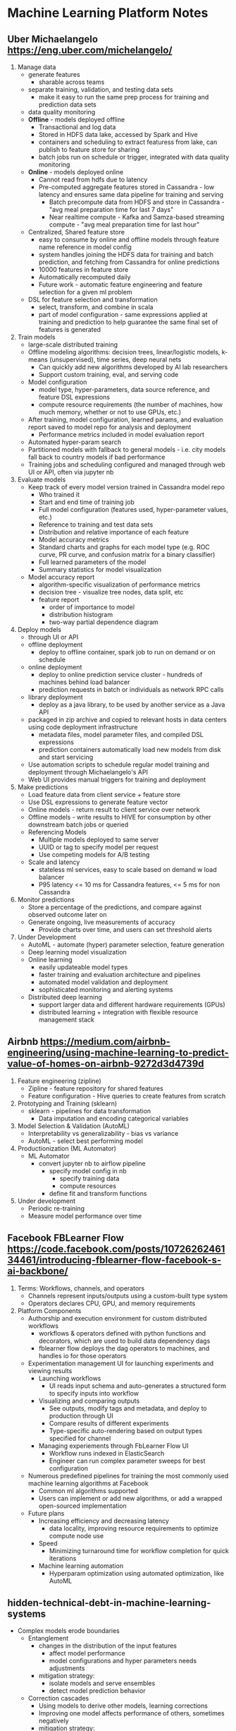 
* Machine Learning Platform Notes

** Uber Michaelangelo https://eng.uber.com/michelangelo/
   1. Manage data
      - generate features
        - sharable across teams
      - separate training, validation, and testing data sets
        - make it easy to run the same prep process for training and prediction data sets
      - data quality monitoring
      - *Offline* - models deployed offline
        - Transactional and log data
        - Stored in HDFS data lake, accessed by Spark and Hive
        - containers and scheduling to extract featuress from lake, can publish to feature store for sharing
        - batch jobs run on schedule or trigger, integrated with data quality monitoring
      - *Online* - models deployed online
        - Cannot read from hdfs due to latency
        - Pre-computed aggregate features stored in Cassandra - low latency and ensures same data pipeline for training and serving
          - Batch precompute data from HDFS and store in Cassandra - "avg meal preparation time for last 7 days"
          - Near realtime compute - Kafka and Samza-based streaming compute - "avg meal preparation time for last hour"
      - Centralized, Shared feature store
        - easy to consume by online and offline models through feature name reference in model config
        - system handles joining the HDFS data for training and batch prediction, and fetching from Cassandra for online predictions
        - 10000 features in feature store
        - Automatically recomputed daily
        - Future work - automatic feature engineering and feature selection for a given ml problem
      - DSL for feature selection and transformation
        - select, transform, and combine in scala
        - part of model configuration - same expressions applied at training and prediction to help guarantee the same final set of features is generated
   2. Train models
      - large-scale distributed training
      - Offline modeling algorithms: decision trees, linear/logistic models, k-means (unsupervised), time series, deep neural nets
        - Can quickly add new algorithms developed by AI lab researchers
        - Support custom training, eval, and serving code
      - Model configuration
        - model type, hyper-parameters, data source reference, and feature DSL expressions
        - compute resource requirements (the number of machines, how much memory, whether or not to use GPUs, etc.)
      - After training, model configuration, learned params, and evaluation report saved to model repo for analysis and deployment
        - Performance metrics included in model evaluation report
      - Automated hyper-param search
      - Partitioned models with fallback to general models - i.e. city models fall back to country models if bad performance
      - Training jobs and scheduling configured and managed through web UI or API, often via jupyter nb
   3. Evaluate models
      - Keep track of every model version trained in Cassandra model repo
        - Who trained it
        - Start and end time of training job
        - Full model configuration (features used, hyper-parameter values, etc.)
        - Reference to training and test data sets
        - Distribution and relative importance of each feature
        - Model accuracy metrics
        - Standard charts and graphs for each model type (e.g. ROC curve, PR curve, and confusion matrix for a binary classifier)
        - Full learned parameters of the model
        - Summary statistics for model visualization
      - Model accuracy report
        - algorithm-specific visualization of performance metrics
        - decision tree - visualize tree nodes, data split, etc
        - feature report
          - order of importance to model
          - distribution histogram
          - two-way partial dependence diagram
   4. Deploy models
      - through UI or API
      - offline deployment
        - deploy to offline container, spark job to run on demand or on schedule
      - online deployment
        - deploy to online prediction service cluster - hundreds of machines behind load balancer
        - prediction requests in batch or individuals as network RPC calls
      - library deployment
        - deploy as a java library, to be used by another service as a Java API
      - packaged in zip archive and copied to relevant hosts in data centers using code deployment infrastructure
        - metadata files, model parameter files, and compiled DSL expressions
        - prediction containers automatically load new models from disk and start servicing
      - Use automation scripts to schedule regular model training and deployment through Michaelangelo's API
      - Web UI provides manual triggers for training and deployment
   5. Make predictions
      - Load feature data from client service + feature store
      - Use DSL expressions to generate feature vector
      - Online models - return result to client service over network
      - Offline models - write results to HIVE for consumption by other downstream batch jobs or queried
      - Referencing Models
        - Multiple models deployed to same server
        - UUID or tag to specify model per request
        - Use competing models for A/B testing
      - Scale and latency
        - stateless ml services, easy to scale based on demand w load balancer
        - P95 latency <= 10 ms for Cassandra features, <= 5 ms for non Cassandra
   6. Monitor predictions
      - Store a percentage of the predictions, and compare against observed outcome later on
      - Generate ongoing, live measurements of accuracy
        - Provide charts over time, and users can set threshold alerts
   7. Under Development
      - AutoML - automate (hyper) parameter selection, feature generation
      - Deep learning model visualization
      - Online learning
        - easily updateable model types
        - faster training and evaluation architecture and pipelines
        - automated model validation and deployment
        - sophisticated monitoring and alerting systems
      - Distributed deep learning
        - support larger data and different hardware requirements (GPUs)
        - distributed learning + integration with flexible resource management stack

** Airbnb https://medium.com/airbnb-engineering/using-machine-learning-to-predict-value-of-homes-on-airbnb-9272d3d4739d
   1. Feature engineering (zipline)
      - Zipline - feature repository for shared features
      - Feature configuration - Hive queries to create features from scratch
   2. Prototyping and Training (sklearn)
      - sklearn - pipelines for data transformation
        - Data imputation and encoding categorical variables
   3. Model Selection & Validation (AutoML)
      - Interpretability vs generalizability - bias vs variance
      - AutoML - select best performing model
   4. Productionization (ML Automator)
      - ML Automator
        - convert jupyter nb to airflow pipeline
          - specify model config in nb
            - specify training data
            - compute resources
          - define fit and transform functions
   5. Under development
      - Periodic re-training
      - Measure model performance over time

** Facebook FBLearner Flow https://code.facebook.com/posts/1072626246134461/introducing-fblearner-flow-facebook-s-ai-backbone/
   1. Terms: Workflows, channels, and operators
      - Channels represent inputs/outputs using a custom-built type system
      - Operators declares CPU, GPU, and memory requirements
   2. Platform Components
      - Authorship and execution environment for custom distributed workflows
        - workflows & operators defined with python functions and decorators, which are used to build data dependency dags
        - fblearner flow deploys the dag operators to machines, and handles io for those operators
      - Experimentation management UI for launching experiments and viewing results
        - Launching workflows
          - UI reads input schema and auto-generates a structured form to specify inputs into workflow
        - Visualizing and comparing outputs
          - See outputs, modify tags and metadata, and deploy to production through UI
          - Compare results of different experiments
          - Type-specific auto-rendering based on output types specified for channel
        - Managing experiements through FbLearner Flow UI
          - Workflow runs indexed in ElasticSearch
          - Engineer can run complex parameter sweeps for best configuration
      - Numerous predefined pipelines for training the most commonly used machine learning algorithms at Facebook
        - Common ml algorithms supported
        - Users can implement or add new algorithms, or add a wrapped open-sourced implementation
      - Future plans
        - Increasing efficiency and decreasing latency
          - data locality, improving resource requirements to optimize compute node use
        - Speed
          - Minimizing turnaround time for workflow completion for quick iterations
        - Machine learning automation
          - Hyperparam optimization using automated optimization, like AutoML

** hidden-technical-debt-in-machine-learning-systems
   - Complex models erode boundaries
     - Entanglement
       - changes in the distribution of the input features
         - affect model performance
         - model configurations and hyper parameters needs adjustments
       - mitigation strategy:
         - isolate models and serve ensembles
         - detect model prediction behavior
     - Correction cascades
       - Using models to derive other models, learning corrections
       - Improving one model affects performance of others, sometimes negatively
       - mitigation strategy:
         - create one giant model and use it for all cases that are dependent
         - create entirely separate models
     - Undeclared consumers
       - "visibility debt"
       - Predictions from a model are used up by undeclared consumers
         - strong coupling
         - cannot improve model for fear of affecting consumers, similar to correction cascades
       - mitigation strategy:
         - access restrictions
         - SLAs
   - Data dependencies cost more than code dependencies
     - Unstable data dependencies
       - input signals that change silently and drastically over time
       - dependent model would be fitted on incorrect values
       - mitigation strategy:
         - create a versioned copy of the signal value
         - must maintain multiple versions of the same signal over time, which has added cost
     - Underutilized data dependencies
       - Features that provide little or no gain to the model, which are included carelessly or early on in model development
       - Legacy features, bundled features, episolon-features, correlated features
       - mitigation strategy:
         - exhaustive leave-one-feature-out evaluations run regularly and remove unnecessary features
     - Static analysis of data dependencies
       - similar to static analysis of code through dependency graphs
       - automated feature management system that enables annotation of data sources and features
         - runs automated checks to ensure all dependencies have appropriate annotations and resolve dependency trees
         - makes migration and deletion much safer
   - Feedback loops
     - Direct feedback loop
       - model affecting the selection of future training data
     - Hidden feedback loops
       - two independent systems affecting each other indirectly
       - ex: two components of a web page optimizing what to show independently affecting how user responds to other component
   - ML System Anti-Patterns
     - Glue code
       - Package-specific glue code is code written to get data in and out of general purpose packages in their specific ways
       - Mitigation strategy
         - wrap black-box packages into common API's defined for the system
         - allows infra to be reusable and reduces cost of changing packages
     - Pipeline jungles
       - Often occurs in data preparation - intermediary steps for scraping, joins, sampling steps with intermediate file output
       - Mitigation strategy
         - Think holistically about data collection and feature generation, redesign from ground-up
         - Keep engineers and researchers in the same team, or same people
     - Dead experimental codepaths
       - conditional branches with slight adjustments existing pipelines for quick experiements adding up over time
       - Must remove periodically
     - Abstraction Debt
       - Distinct lack of strong abstractions blurring the lines of components
       - Creating the right interface for describing a stream of data
     - Common Smells
       - Plain-Old-Data Type
         - raw floats or integers
         - model parameters should know which parameter it is in the model
         - prediction values should also have meta data about the model that produced it
       - Multiple language
         - Increases cost of effective testing
         - Increases difficulty of transferring ownership to other individuals
       - Prototype smell
         - Regular reliance on prototype environment indicates fully scale system is brittle and might require some abstractions and interfaces
         - Prototype environments have their own cost, may tempt user to use prototype as production due to time crunch
         - The results in prototyping environments are not reflective of actual full scale
     - Configuration debt
       - Mature systems can accumulate a lot of configs over time
       - Mistakes in config can be costly - loss of time, waste of resources, or production issues
       - Configurations should be treated like code with reviews, testing, etc
   - Dealing with changes in the real world
     - Fixed thresholds in dynamic systems
       - Binary classification problems are usually solved with manual thresholding on a score
       - Updating the model requires updating the threshold
       - Automated model updates can use automated thresholding using heldout data
     - Monitoring and testing
       - Comprehensive live monitoring of system behavior
         - Prediction bias
           - the distribution of predicted labels is equal to the distribution of observed labels
           - detect cases in which the world behavior suddenly changes
           - can use automated alerting
         - Action limits
           - for systems used to take actions, such as marking messages as spam
           - sanity checking mechanism
           - set limit to a broad enough value
           - set alerts for manual intervention once limit is reached
         - Upstream producers
           - upstream producers of data should routinely check to make sure they are producing values that meet the service level objective that takes into account downstream ml system
           - propagate any errors upstream to downstream to consumers
       - For systems interacting with changes in the world, setting up alerts with human intervention is necessary, but for time-sensitive issues, make an effort to build an automated response
   - Other areas of ML-related debt
     - Data testing debt
       - basic sanity tests
       - sophisticated tests that monitor changes in input distributions
     - Reproducibiity debt
       - caused by
         - randomized algorithms
         - parallel-learning nondeterminism
         - reliance on initial conditions
         - interactions with the external world
       - science requires reproducible results from experiments
     - Process management debt
       - Mature systems have dozens or hundreds of models running simultaneously
       - Safely, automatically updating configs for many models
       - Allocating resources among models with priorities
       - Visualize and detect blockages in the flow of data in a production pipeline
       - Developing tooling for recovery in production
       - System smell: common processes with many manual steps
     - Cultural debt
       - Reduce line between ML research and engineering
       - Create team culture that reward deletion of features, reduction of complexity, improvments in reproducibility, stability, and monitoring to the same degree as improvments in accuracy
